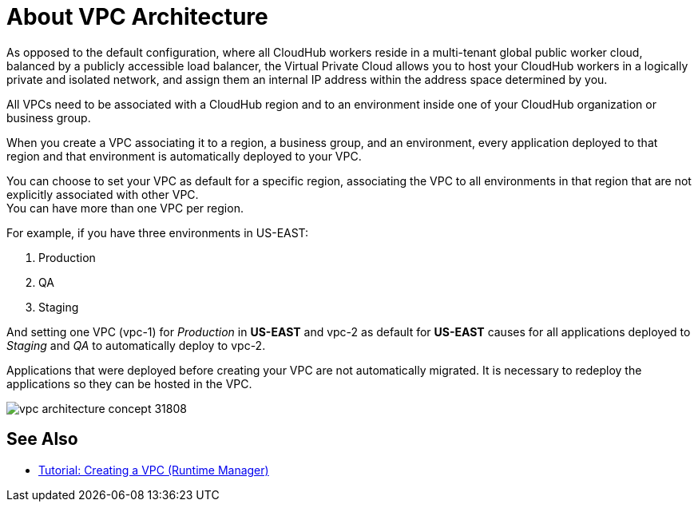 = About VPC Architecture

As opposed to the default configuration, where all CloudHub workers reside in a multi-tenant global public worker cloud, balanced by a publicly accessible load balancer, the Virtual Private Cloud allows you to host your CloudHub workers in a logically private and isolated network, and assign them an internal IP address within the address space determined by you.

All VPCs need to be associated with a CloudHub region and to an environment inside one of your CloudHub organization or business group.

When you create a VPC associating it to a region, a business group, and an environment, every application deployed to that region and that environment is automatically deployed to your VPC.

You can choose to set your VPC as default for a specific region, associating the VPC to all environments in that region that are not explicitly associated with other VPC. +
You can have more than one VPC per region.

For example, if you have three environments in US-EAST:

. Production
. QA
. Staging

And setting one VPC (vpc-1) for _Production_ in *US-EAST* and vpc-2 as default for *US-EAST* causes for all applications deployed to _Staging_ and _QA_ to automatically deploy to vpc-2.

Applications that were deployed before creating your VPC are not automatically migrated. It is necessary to redeploy the applications so they can be hosted in the VPC.

image::vpc-architecture-concept-31808.png[]



== See Also

* link:/runtime-manager/vpc-tutorial[Tutorial: Creating a VPC (Runtime Manager)]
